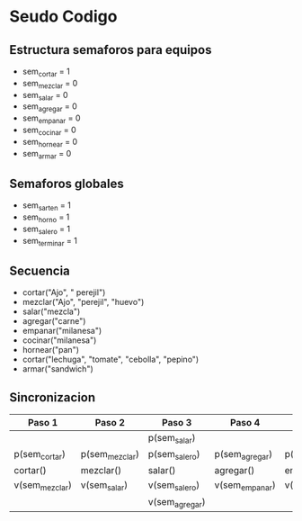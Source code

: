 * Seudo Codigo
** Estructura semaforos para equipos
   - sem_cortar = 1
   - sem_mezclar = 0
   - sem_salar = 0
   - sem_agregar = 0
   - sem_empanar = 0
   - sem_cocinar = 0
   - sem_hornear = 0
   - sem_armar = 0

** Semaforos globales
   - sem_sarten = 1
   - sem_horno = 1
   - sem_salero = 1
   - sem_terminar = 1

** Secuencia
   - cortar("Ajo", " perejil")
   - mezclar("Ajo", "perejil", "huevo")
   - salar("mezcla")
   - agregar("carne")
   - empanar("milanesa")
   - cocinar("milanesa")
   - hornear("pan")
   - cortar("lechuga", "tomate", "cebolla", "pepino")
   - armar("sandwich")

** Sincronizacion
   |----------------+----------------+----------------+----------------+----------------+----------------+----------------+-----------+--------------|
   |     Paso 1     |     Paso 2     |     Paso 3     |     Paso 4     |     Paso 5     |     Paso 6     |     Paso 7     |  Paso 8   |     Paso     |
   |----------------+----------------+----------------+----------------+----------------+----------------+----------------+-----------+--------------|
   |                |                |  p(sem_salar)  |                |                | p(sem_cocinar) | p(sem_hornear) |           |              |
   | p(sem_cortar)  | p(sem_mezclar) | p(sem_salero)  | p(sem_agregar) | p(sem_empanar) | p(sem_sarten)  |  p(sem_horno)  | p(cortar) | p(sem_armar) |
   |    cortar()    |   mezclar()    |    salar()     |   agregar()    |   empanar()    |   cocinar()    |   hornear()    | cortar()  |   armar()    |
   | v(sem_mezclar) |  v(sem_salar)  | v(sem_salero)  | v(sem_empanar) | v(sem_cocinar) | v(sem_sarten)  |  v(sem_horno)  | v(armar)  |              |
   |                |                | v(sem_agregar) |                |                | v(sem_hornear) | v(sem_cortar)  |           |              |
   |----------------+----------------+----------------+----------------+----------------+----------------+----------------+-----------+--------------|
   

   
 
